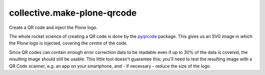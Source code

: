 collective.make-plone-qrcode
============================

Create a QR code and inject the Plone logo.

.. image:: docs/make-plone-qrcode.svg
   :align: right

The whole rocket science of creating a QR code
is done by the pyqrcode_ package.
This gives us an SVG image in which the 
Plone logo is injected, covering the centre of the code.

Since QR codes can contain enough error correction data to be readable
even if up to 30% of the data is covered,
the resulting image should still be usable.
This little tool doesn't guarantee this; you'll need to test the resulting
image with a QR Code scanner, e.g. an app on your smartphone, and - if
necessary - reduce the size of the logo.

.. _pyqrcode: https://pypi.org/project/pyqrcode

.. vim: sw=2 sts=2 si et tw=79 cc=+1
